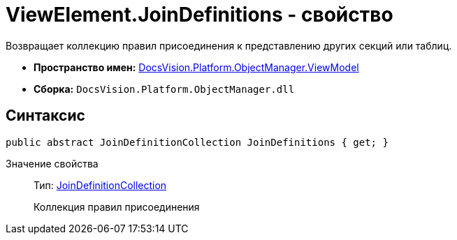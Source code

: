 = ViewElement.JoinDefinitions - свойство

Возвращает коллекцию правил присоединения к представлению других секций или таблиц.

* *Пространство имен:* xref:api/DocsVision/Platform/ObjectManager/ViewModel/ViewModel_NS.adoc[DocsVision.Platform.ObjectManager.ViewModel]
* *Сборка:* `DocsVision.Platform.ObjectManager.dll`

== Синтаксис

[source,csharp]
----
public abstract JoinDefinitionCollection JoinDefinitions { get; }
----

Значение свойства::
Тип: xref:api/DocsVision/Platform/ObjectManager/ViewModel/JoinDefinitionCollection_CL.adoc[JoinDefinitionCollection]
+
Коллекция правил присоединения
